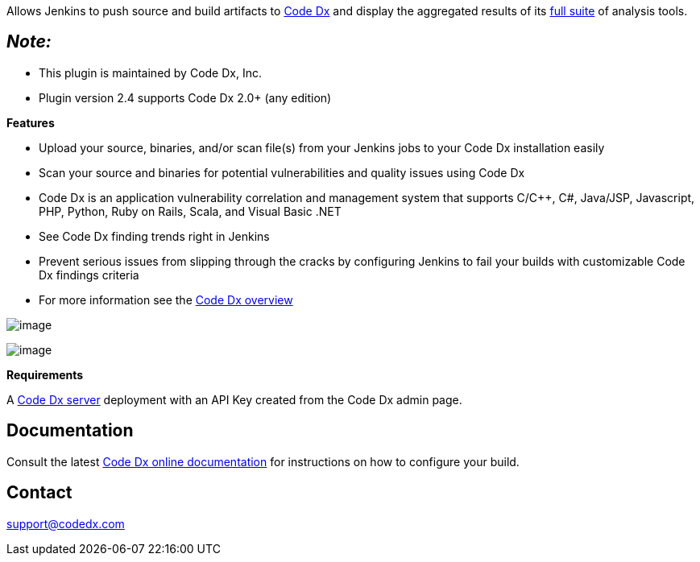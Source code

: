 Allows Jenkins to push source and build artifacts to
http://codedx.com/[Code Dx] and display the aggregated results of its
http://codedx.com/supported-tools/[full suite] of analysis tools.

[[CodeDxPlugin-Note:]]
== _Note:_

* This plugin is maintained by Code Dx, Inc.
* Plugin version 2.4 supports Code Dx 2.0+ (any edition)

*Features*

* Upload your source, binaries, and/or scan file(s) from your Jenkins
jobs to your Code Dx installation easily
* Scan your source and binaries for potential vulnerabilities and
quality issues using Code Dx
* Code Dx is an application vulnerability correlation and management
system that supports C/C++, C#, Java/JSP, Javascript, PHP, Python, Ruby
on Rails, Scala, and Visual Basic .NET
* See Code Dx finding trends right in Jenkins
* Prevent serious issues from slipping through the cracks by configuring
Jenkins to fail your builds with customizable Code Dx findings criteria
* For more information see the http://codedx.com/product-overview/[Code
Dx overview]

[.confluence-embedded-file-wrapper]#image:docs/images/jenkins-tables.png[image]#

[.confluence-embedded-file-wrapper]#image:docs/images/jenkins-graphs.png[image]#

*Requirements*

A http://www.codedx.com/[Code Dx server] deployment with an API Key
created from the Code Dx admin page.

[[CodeDxPlugin-Documentation]]
== Documentation

Consult the latest
http://codedx.com/Documentation/PluginsGuide.html#Jenkins[Code Dx online
documentation] for instructions on how to configure your build.

[[CodeDxPlugin-Contact]]
== Contact

support@codedx.com
